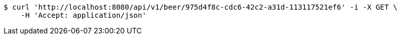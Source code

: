 [source,bash]
----
$ curl 'http://localhost:8080/api/v1/beer/975d4f8c-cdc6-42c2-a31d-113117521ef6' -i -X GET \
    -H 'Accept: application/json'
----